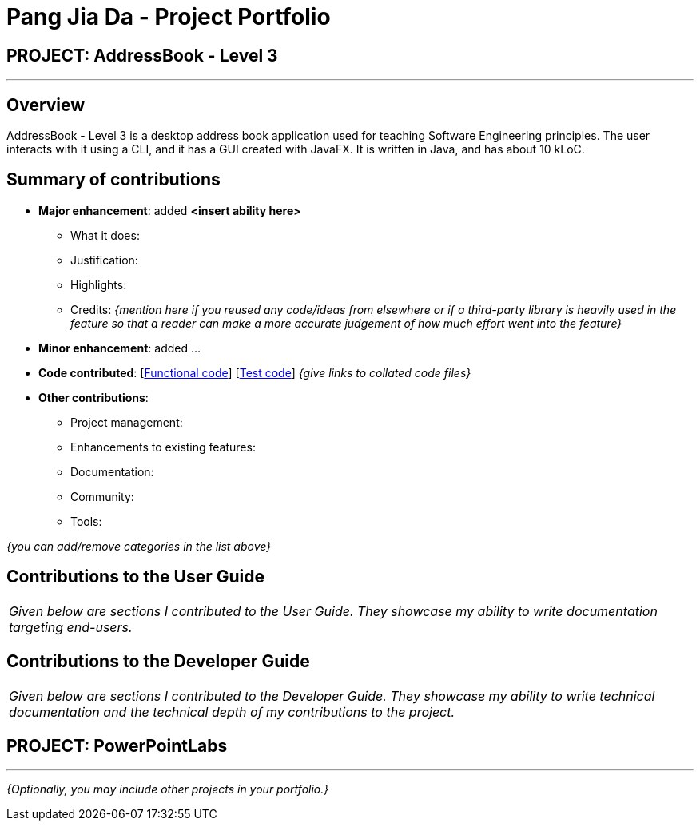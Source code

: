 = Pang Jia Da - Project Portfolio
:site-section: AboutUs
:imagesDir: ../images
:stylesDir: ../stylesheets

== PROJECT: AddressBook - Level 3

---

== Overview

AddressBook - Level 3 is a desktop address book application used for teaching Software Engineering principles. The user interacts with it using a CLI, and it has a GUI created with JavaFX. It is written in Java, and has about 10 kLoC.

== Summary of contributions

* *Major enhancement*: added *<insert ability here>*
** What it does:
** Justification:
** Highlights:
** Credits: _{mention here if you reused any code/ideas from elsewhere or if a third-party library is heavily used in the feature so that a reader can make a more accurate judgement of how much effort went into the feature}_

* *Minor enhancement*: added ...

* *Code contributed*: [https://github.com[Functional code]] [https://github.com[Test code]] _{give links to collated code files}_

* *Other contributions*:

** Project management:
** Enhancements to existing features:
** Documentation:
** Community:
** Tools:

_{you can add/remove categories in the list above}_

== Contributions to the User Guide


|===
|_Given below are sections I contributed to the User Guide. They showcase my ability to write documentation targeting end-users._
|===

== Contributions to the Developer Guide

|===
|_Given below are sections I contributed to the Developer Guide. They showcase my ability to write technical documentation and the technical depth of my contributions to the project._
|===


== PROJECT: PowerPointLabs

---

_{Optionally, you may include other projects in your portfolio.}_
